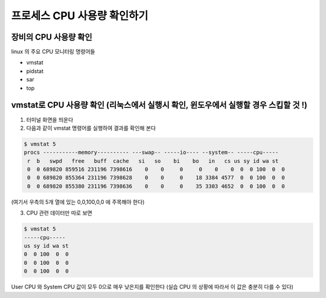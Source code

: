 ************************************
프로세스 CPU 사용량 확인하기
************************************


장비의 CPU 사용량 확인
========================

linux 의 주요 CPU 모니터링 명령어들

* vmstat
* pidstat
* sar
* top

vmstat로 CPU 사용량 확인 (리눅스에서 실행시 확인, 윈도우에서 실행할 경우 스킵할 것 !)
===========================================================================

1. 터미널 화면을 띄운다
2. 다음과 같이 vmstat 명령어를 실행하여 결과를 확인해 본다

.. code-block:: console

    $ vmstat 5
    procs -----------memory---------- ---swap-- -----io---- --system-- -----cpu-----
     r  b   swpd   free   buff  cache   si   so    bi    bo   in   cs us sy id wa st
     0  0 689820 859516 231196 7398616    0    0     0     0    0    0  0  0 100  0  0
     0  0 689820 855364 231196 7398628    0    0     0    18 3384 4577  0  0 100  0  0
     0  0 689820 855380 231196 7398636    0    0     0    35 3303 4652  0  0 100  0  0

(여기서 우측의 5개 열에 있는 0,0,100,0,0 에 주목해야 한다)

3. CPU 관련 데이터만 따로 보면

.. code-block:: console

    $ vmstat 5
    -----cpu-----
    us sy id wa st
    0  0 100  0  0
    0  0 100  0  0
    0  0 100  0  0

User CPU 와 System CPU 값이 모두 0으로 매우 낮은지를 확인한다
(실습 CPU 의 상황에 따라서 이 값은 충분히 다를 수 있다)




